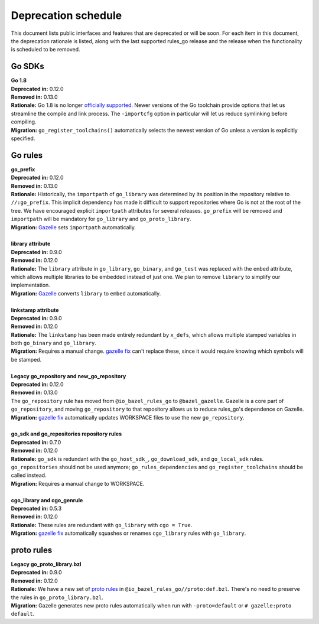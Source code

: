 Deprecation schedule
====================

.. _Gazelle: https://github.com/bazelbuild/bazel-gazelle
.. _gazelle fix: https://github.com/bazelbuild/bazel-gazelle#fix-command-transformations
.. _officially supported: https://golang.org/doc/devel/release.html#policy
.. _proto rules: /proto/core.rst
.. _bazelbuild/bazel-bazelle#186: https://github.com/bazelbuild/bazel-gazelle/issues/186

This document lists public interfaces and features that are deprecated or will
be soon. For each item in this document, the deprecation rationale is listed,
along with the last supported rules_go release and the release when the
functionality is scheduled to be removed.

Go SDKs
-------

| **Go 1.8**
| **Deprecated in:** 0.12.0
| **Removed in:** 0.13.0
| **Rationale:** Go 1.8 is no longer `officially supported`_. Newer versions of
  the Go toolchain provide options that let us streamline the compile and link
  process. The ``-importcfg`` option in particular will let us reduce
  symlinking before compiling.
| **Migration:** ``go_register_toolchains()`` automatically selects the newest
  version of Go unless a version is explicitly specified.

Go rules
--------

| **go_prefix**
| **Deprecated in:** 0.12.0
| **Removed in:** 0.13.0
| **Rationale:** Historically, the ``importpath`` of ``go_library`` was
  determined by its position in the repository relative to ``//:go_prefix``.
  This implicit dependency has made it difficult to support repositories where
  Go is not at the root of the tree. We have encouraged explicit ``importpath``
  attributes for several releases. ``go_prefix`` will be removed and
  ``importpath`` will be mandatory for ``go_library`` and ``go_proto_library``.
| **Migration:** Gazelle_ sets ``importpath`` automatically.
|
| **library attribute**
| **Deprecated in:** 0.9.0
| **Removed in:** 0.12.0
| **Rationale:** The ``library`` attribute in ``go_library``, ``go_binary``,
  and ``go_test`` was replaced with the ``embed`` attribute, which allows
  multiple libraries to be embedded instead of just one. We plan to remove
  ``library`` to simplify our implementation.
| **Migration:** Gazelle_ converts ``library`` to ``embed`` automatically.
|
| **linkstamp attribute**
| **Deprecated in:** 0.9.0
| **Removed in:** 0.12.0
| **Rationale:** The ``linkstamp`` has been made entirely redundant by 
  ``x_defs``, which allows multiple stamped variables in both ``go_binary``
  and ``go_library``.
| **Migration:** Requires a manual change. `gazelle fix`_ can't replace these,
  since it would require knowing which symbols will be stamped.
|
| **Legacy go_repository and new_go_repository**
| **Deprecated in:** 0.12.0
| **Removed in:** 0.13.0
| The ``go_repository`` rule has moved from ``@io_bazel_rules_go`` to
  ``@bazel_gazelle``. Gazelle is a core part of ``go_repository``, and moving
  ``go_repository`` to that repository allows us to reduce rules_go's
  dependence on Gazelle.
| **Migration:** `gazelle fix`_ automatically updates WORKSPACE files to use
  the new ``go_repository``.
|
| **go_sdk and go_repositories repository rules**
| **Deprecated in:** 0.7.0
| **Removed in:** 0.12.0
| **Rationale:** ``go_sdk`` is redundant with the ``go_host_sdk_``,
  ``go_download_sdk``, and ``go_local_sdk`` rules. ``go_repositories`` should
  not be used anymore; ``go_rules_dependencies`` and ``go_register_toolchains``
  should be called instead.
| **Migration:** Requires a manual change to WORKSPACE.
|
| **cgo_library and cgo_genrule**
| **Deprecated in:** 0.5.3
| **Removed in:** 0.12.0
| **Rationale:** These rules are redundant with ``go_library`` with
  ``cgo = True``.
| **Migration:** `gazelle fix`_ automatically squashes or renames
  ``cgo_library`` rules with ``go_library``.

proto rules
-----------

| **Legacy go_proto_library.bzl**
| **Deprecated in:** 0.9.0
| **Removed in:** 0.12.0
| **Rationale:** We have a new set of `proto rules`_ in
  ``@io_bazel_rules_go//proto:def.bzl``. There's no need to preserve the rules
  in ``go_proto_library.bzl``.
| **Migration:** Gazelle generates new proto rules automatically when run with
  ``-proto=default`` or ``# gazelle:proto default``.
